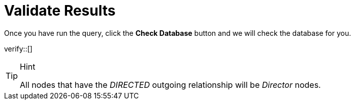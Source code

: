 :id: _challenge

[.verify]
= Validate Results

Once you have run the query, click the **Check Database** button and we will check the database for you.


verify::[]

[TIP,role=hint]
.Hint
====
All nodes that have the _DIRECTED_ outgoing relationship will be _Director_ nodes.
====